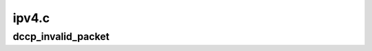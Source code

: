 .. -*- coding: utf-8; mode: rst -*-

======
ipv4.c
======


.. _`dccp_invalid_packet`:

dccp_invalid_packet
===================

.. c:function:: int dccp_invalid_packet (struct sk_buff *skb)

    check for malformed packets Implements RFC 4340, 8.5: Step 1: Check header basics Packets that fail these checks are ignored and do not receive Resets.

    :param struct sk_buff \*skb:

        *undescribed*

